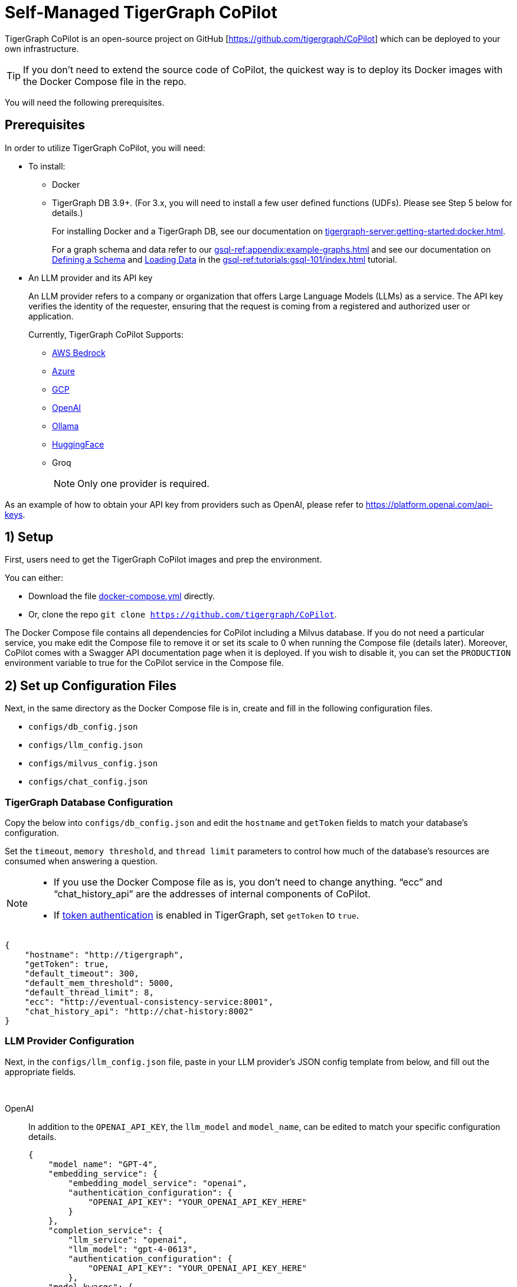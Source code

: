= Self-Managed TigerGraph CoPilot
:experimental:
:tabs:



TigerGraph CoPilot is an open-source project on GitHub [https://github.com/tigergraph/CoPilot[]] which can be deployed to your own infrastructure.

[TIP]
====
If you don’t need to extend the source code of CoPilot, the quickest way is to deploy its Docker images with the Docker Compose file in the repo.
====

You will need the following prerequisites.

== Prerequisites

In order to utilize TigerGraph CoPilot, you will need:

* To install:
** Docker
** TigerGraph DB 3.9+. (For 3.x, you will need to install a few user defined functions (UDFs). Please see Step 5 below for details.)
+
====
For installing Docker and a TigerGraph DB, see our documentation on xref:tigergraph-server:getting-started:docker.adoc[].

For a graph schema and data refer to our xref:gsql-ref:appendix:example-graphs.adoc[] and
see our documentation on xref:gsql-ref:tutorials:gsql-101/define-a-schema.adoc[Defining a Schema] and xref:gsql-ref:tutorials:gsql-101/load-data-gsql-101.adoc[Loading Data] in the xref:gsql-ref:tutorials:gsql-101/index.adoc[] tutorial.
====

* An LLM provider and its API key
+
====
An LLM provider refers to a company or organization that offers Large Language Models (LLMs) as a service.
The API key verifies the identity of the requester, ensuring that the request is coming from a registered and authorized user or application.
====
+
Currently, TigerGraph CoPilot Supports:
+
** https://aws.amazon.com/bedrock/[AWS Bedrock]
** https://azure.microsoft.com/en-us[Azure]
** https://cloud.google.com/ai/llms?hl=en[GCP]
** https://openai.com[OpenAI]
** https://ollama.com/library?sort=popular[Ollama]
** https://huggingface.co/models[HuggingFace]
** Groq
+
[NOTE]
====
Only one provider is required.
====

As an example of how to obtain your API key from providers such as OpenAI, please refer to https://platform.openai.com/api-keys.

== 1) Setup

First, users need to get the TigerGraph CoPilot images and prep the environment.

.You can either:

* Download the file https://raw.githubusercontent.com/tigergraph/copilot/main/docker-compose.yml[docker-compose.yml] directly.
* Or, clone the repo `git clone https://github.com/tigergraph/CoPilot`.

The Docker Compose file contains all dependencies for CoPilot including a Milvus database. If you do not need a particular service, you make edit the Compose file to remove it or set its scale to 0 when running the Compose file (details later). Moreover, CoPilot comes with a Swagger API documentation page when it is deployed.
If you wish to disable it, you can set the `PRODUCTION` environment variable to true for the CoPilot service in the Compose file.

== 2) Set up Configuration Files

Next, in the same directory as the Docker Compose file is in, create and fill in the following configuration files.

* `configs/db_config.json`
* `configs/llm_config.json`
* `configs/milvus_config.json`
* `configs/chat_config.json`


=== TigerGraph Database Configuration

Copy the below into `configs/db_config.json` and edit the `hostname` and `getToken` fields to match your database's configuration. 


Set the `timeout`, `memory threshold`, and `thread limit` parameters to control how much of the database's resources are consumed when answering a question.

[NOTE]
====
* If you use the Docker Compose file as is, you don't need to change anything. “ecc” and “chat_history_api” are the addresses of internal components of CoPilot.
* If xref:tigergraph-server:user-access:enabling-user-authentication#_enable_restpp_authentication[token authentication] is enabled in TigerGraph, set `getToken` to `true`.
====

[source, console]
----
{
    "hostname": "http://tigergraph",
    "getToken": true,
    "default_timeout": 300,
    "default_mem_threshold": 5000,
    "default_thread_limit": 8,
    "ecc": "http://eventual-consistency-service:8001",
    "chat_history_api": "http://chat-history:8002"
}
----

=== LLM Provider Configuration
Next, in the `configs/llm_config.json` file, paste in your LLM provider's JSON config template from below, and fill out the appropriate fields.


{empty} +

[tabs]
====
OpenAI::
+
In addition to the `OPENAI_API_KEY`, the `llm_model` and `model_name`, can be edited to match your specific configuration details.
+
[source, console]
----
{
    "model_name": "GPT-4",
    "embedding_service": {
        "embedding_model_service": "openai",
        "authentication_configuration": {
            "OPENAI_API_KEY": "YOUR_OPENAI_API_KEY_HERE"
        }
    },
    "completion_service": {
        "llm_service": "openai",
        "llm_model": "gpt-4-0613",
        "authentication_configuration": {
            "OPENAI_API_KEY": "YOUR_OPENAI_API_KEY_HERE"
        },
    "model_kwargs": {
        "temperature": 0
    },
    "prompt_path": "./app/prompts/openai_gpt4/"
    }
}
----

GCP::
+
. Follow the GCP authentication information found https://cloud.google.com/docs/authentication/application-default-credentials#GAC[here] and create a `Service Account` with `VertexAI` credentials.
+
. Then, add the following to the `docker run` command:
+
[source, console]
----
-v $(pwd)/configs/SERVICE_ACCOUNT_CREDS.json:/SERVICE_ACCOUNT_CREDS.json -e GOOGLE_APPLICATION_CREDENTIALS=/SERVICE_ACCOUNT_CREDS.json
----
+
. Finally, your JSON config should as below:
+
[source, console]
----
{
    "model_name": "GCP-text-bison",
    "embedding_service": {
        "embedding_model_service": "vertexai",
        "authentication_configuration": {}
    },
    "completion_service": {
        "llm_service": "vertexai",
        "llm_model": "text-bison",
        "model_kwargs": {
            "temperature": 0
        },
    "prompt_path": "./app/prompts/gcp_vertexai_palm/"
    }
}
----

Azure::
+
In addition to the `AZURE_OPENAI_ENDPOINT`, `AZURE_OPENAI_API_KEY`, and `azure_deployment`, the `llm_model` and `model_name` can be edited to match your specific configuration details.
+
[source, console]
----
{
    "model_name": "GPT35Turbo",
    "embedding_service": {
        "embedding_model_service": "azure",
        "azure_deployment":"YOUR_EMBEDDING_DEPLOYMENT_HERE",
        "authentication_configuration": {
            "OPENAI_API_TYPE": "azure",
            "OPENAI_API_VERSION": "2022-12-01",
            "AZURE_OPENAI_ENDPOINT": "YOUR_AZURE_ENDPOINT_HERE",
            "AZURE_OPENAI_API_KEY": "YOUR_AZURE_API_KEY_HERE"
        }
    },
    "completion_service": {
        "llm_service": "azure",
        "azure_deployment": "YOUR_COMPLETION_DEPLOYMENT_HERE",
        "openai_api_version": "2023-07-01-preview",
        "llm_model": "gpt-35-turbo-instruct",
        "authentication_configuration": {
            "OPENAI_API_TYPE": "azure",
            "AZURE_OPENAI_ENDPOINT": "YOUR_AZURE_ENDPOINT_HERE",
            "AZURE_OPENAI_API_KEY": "YOUR_AZURE_API_KEY_HERE"
        },
        "model_kwargs": {
            "temperature": 0
        },
        "prompt_path": "./app/prompts/azure_open_ai_gpt35_turbo_instruct/"
    }
}
----

AWS Bedrock::
+
Specify, your configuration details in the sample file below:
+
[source, console]
----
{
    "model_name": "Claude-3-haiku",
    "embedding_service": {
        "embedding_model_service": "bedrock",
        "embedding_model":"amazon.titan-embed-text-v1",
        "authentication_configuration": {
            "AWS_ACCESS_KEY_ID": "ACCESS_KEY",
            "AWS_SECRET_ACCESS_KEY": "SECRET"
        }
    },
    "completion_service": {
        "llm_service": "bedrock",
        "llm_model": "anthropic.claude-3-haiku-20240307-v1:0",
        "authentication_configuration": {
            "AWS_ACCESS_KEY_ID": "ACCESS_KEY",
            "AWS_SECRET_ACCESS_KEY": "SECRET"
        },
        "model_kwargs": {
            "temperature": 0,
        },
        "prompt_path": "./app/prompts/aws_bedrock_claude3haiku/"
    }
}
----

Ollama::
+
Example configuration for a model from Ollama is shown below. Please specify your configuration details:
+
[source, console]
----
{
    "model_name": "GPT-4",
    "embedding_service": {
        "embedding_model_service": "openai",
        "authentication_configuration": {
            "OPENAI_API_KEY": ""
        }
    },
    "completion_service": {
        "llm_service": "ollama",
        "llm_model": "calebfahlgren/natural-functions",
        "model_kwargs": {
            "temperature": 0.0000001
        },
        "prompt_path": "./app/prompts/openai_gpt4/"
    }
}
----

Hugging Face::
+
Example configuration for a model on Hugging Face with a dedicated endpoint is shown below. Please specify your configuration details:
+
[source, console]
----
{
    "model_name": "llama3-8b",
    "embedding_service": {
        "embedding_model_service": "openai",
        "authentication_configuration": {
            "OPENAI_API_KEY": ""
        }
    },
    "completion_service": {
        "llm_service": "huggingface",
        "llm_model": "hermes-2-pro-llama-3-8b-lpt",
        "endpoint_url": "https:endpoints.huggingface.cloud",
        "authentication_configuration": {
            "HUGGINGFACEHUB_API_TOKEN": ""
        },
        "model_kwargs": {
            "temperature": 0.1
        },
        "prompt_path": "./app/prompts/openai_gpt4/"
    }
}
----
Example configuration for a model on Hugging Face with a serverless endpoint is shown below. Please specify your configuration details:
+
[source, console]
----
{
    "model_name": "Llama3-70b",
    "embedding_service": {
        "embedding_model_service": "openai",
        "authentication_configuration": {
            "OPENAI_API_KEY": ""
        }
    },
    "completion_service": {
        "llm_service": "huggingface",
        "llm_model": "meta-llama/Meta-Llama-3-70B-Instruct",
        "authentication_configuration": {
            "HUGGINGFACEHUB_API_TOKEN": ""
        },
        "model_kwargs": {
            "temperature": 0.1
        },
        "prompt_path": "./app/prompts/llama_70b/"
    }
}
----

Groq::
+
Example configuration for a model from Groq is shown below. Please specify your configuration details:
+
[source, console]
----
{
    "model_name": "mixtral-8x7b-32768",
    "embedding_service": {
        "embedding_model_service": "openai",
        "authentication_configuration": {
            "OPENAI_API_KEY": ""
        }
    },
    "completion_service": {
        "llm_service": "groq",
        "llm_model": "mixtral-8x7b-32768",
        "authentication_configuration": {
            "GROQ_API_KEY": ""
        },
        "model_kwargs": {
            "temperature": 0.1
        },
        "prompt_path": "./app/prompts/openai_gpt4/"
    }
}
----
====



=== Milvus Configuration

Milvus is CoPilot's vector database. Copy the below into `configs/milvus_config.json` and edit the `host` and `port` fields to match your Milvus configuration. If running the Docker Compose file as is, you don’t need to change anything. The `host` address in the template is used by the Docker Compose file.

* `username` and `password` can also be configured below if required by your Milvus setup.
* `enabled` should always be `"true"` for now as Milvus is the only embedding store supported.

[source, console]
----
{
    "host": "milvus-standalone",
    "port": 19541,
    "username": "",
    "password": "",
    "enabled": "true",
    "sync_interval_seconds": 60
}
----

=== Chat History Configuration
Copy the below code into `configs/chat_config.json``. You shouldn’t need to change anything unless you change the port of the chat history service in the Docker Compose file.

[source, console]
----
{
    "apiPort":"8002",
    "dbPath": "chats.db",
    "dbLogPath": "db.log",
    "logPath": "requestLogs.jsonl",
    ​​"conversationAccessRoles": ["superuser", "globaldesigner"]
}
----

== 3) (Optional) Logging

Users can also configure logging in TigerGraph CoPilot service.

=== Create log configuration file

Copy the below into `configs/log_config.json` and edit the appropriate values to suit your needs.

[source, console]
----
{
    "log_file_path": "logs",
    "log_max_size": 10485760,
    "log_backup_count": 10
}
----

The log is rotated and the rotation is based on the size and backups.
These configurations are applied in the `LogWriter` to the standard Python logging package.

Operational and audit logs are recorded.

.Outputs include:
* `log.ERROR`
* `log.INFO`
* and `log.AUDIT-COPILOT`

=== Configure Logging Level in Dockerfile

To configure the logging level of the service, edit the Docker Compose file.

.By default, the logging level is set to "INFO".
[source, console]
----
ENV LOGLEVEL="INFO"
----

This line can be changed to support different logging levels.

.The levels are described below:
[cols="2", separator=¦ ]
|===
¦ Level ¦ Description

¦ `CRITICAL`
¦ A serious error.

¦ `ERROR`
¦ Failing to perform functions.

¦ `WARNING`
¦ Indication of unexpected problems, e.g. failure to map a user's question to the graph schema.

¦ `INFO`
¦ Confirming that the service is performing as expected.

¦ `DEBUG`
¦ Detailed information, e.g. the functions retrieved during the `GenerateFunction` step, etc.

¦ `DEBUG_PII`
¦ Finer-grained information that could potentially include `PII`, such as a user's question, the complete function call (with parameters), and the LLM's natural language response.

¦ NOTSET
¦ All messages are processed.
|===

== 4) Start CoPilot

Now, simply run `docker compose up -d` and wait for all the services to start. If you don’t want to use the included Milvus DB, you can set its scale to 0 to not start it: `docker compose up -d --scale milvus-standalone=0 --scale etcd=0 --scale minio=0`.

== 5) Install UDFs
This step is not needed for TigerGraph databases version 4.x. For TigerGraph 3.x, we need to install a few user defined functions (UDFs) for CoPilot to work.

1. On the machine that hosts the TigerGraph database, switch to the user of TigerGraph: `sudo su - tigergraph`. If TigerGraph is running on a cluster, you can do this on any one of the machines.
2. Download the two files https://raw.githubusercontent.com/tigergraph/gsql-graph-algorithms/tg_4.1.0_dev/UDF/tg_ExprFunctions.hpp[tg_ExprFunctions.hpp] and https://raw.githubusercontent.com/tigergraph/gsql-graph-algorithms/tg_4.1.0_dev/UDF/tg_ExprUtil.hpp[tg_ExprUtil.hpp].
+
[CAUTION]
====
If you already have custom UDFs, copy them to those two files. Installing the UDF files will overwrite any UDFs already installed in the database.
====
3. In a terminal, run the following command to enable UDF installation:
+
[source, console]
----
gadmin config set GSQL.UDF.EnablePutTgExpr true
gadmin config set GSQL.UDF.Policy.Enable false
gadmin config apply
gadmin restart GSQL
----
4. Enter a GSQL shell, and run the following command to install the UDF files.
+
[source, console]
----
PUT tg_ExprFunctions FROM "./tg_ExprFunctions.hpp"
PUT tg_ExprUtil FROM "./tg_ExprUtil.hpp"
----
5. Quit the GSQL shell, and run the following command in the terminal to disable UDF installation for security purpose.
[source, console]
----
gadmin config set GSQL.UDF.EnablePutTgExpr false
gadmin config set GSQL.UDF.Policy.Enable true
gadmin config apply
gadmin restart GSQL
----

== Next Steps

Once, that is running now you can move on to the five ways to xref:tg-copilot:using-copilot:index.adoc[Use TigerGraph Co-Pilot].

Return to xref:tg-copilot:intro:index.adoc[] for a different topic.
